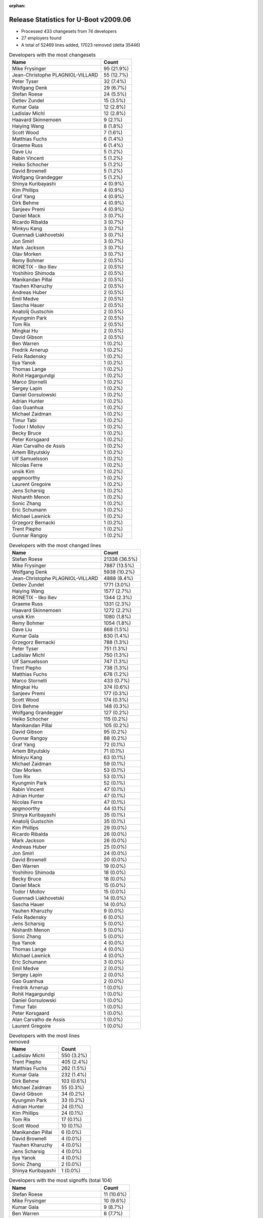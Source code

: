 :orphan:

Release Statistics for U-Boot v2009.06
======================================

* Processed 433 changesets from 74 developers

* 27 employers found

* A total of 52469 lines added, 17023 removed (delta 35446)

.. table:: Developers with the most changesets
   :widths: auto

   ================================  =====
   Name                              Count
   ================================  =====
   Mike Frysinger                    95 (21.9%)
   Jean-Christophe PLAGNIOL-VILLARD  55 (12.7%)
   Peter Tyser                       32 (7.4%)
   Wolfgang Denk                     29 (6.7%)
   Stefan Roese                      24 (5.5%)
   Detlev Zundel                     15 (3.5%)
   Kumar Gala                        12 (2.8%)
   Ladislav Michl                    12 (2.8%)
   Haavard Skinnemoen                9 (2.1%)
   Haiying Wang                      8 (1.8%)
   Scott Wood                        7 (1.6%)
   Matthias Fuchs                    6 (1.4%)
   Graeme Russ                       6 (1.4%)
   Dave Liu                          5 (1.2%)
   Rabin Vincent                     5 (1.2%)
   Heiko Schocher                    5 (1.2%)
   David Brownell                    5 (1.2%)
   Wolfgang Grandegger               5 (1.2%)
   Shinya Kuribayashi                4 (0.9%)
   Kim Phillips                      4 (0.9%)
   Graf Yang                         4 (0.9%)
   Dirk Behme                        4 (0.9%)
   Sanjeev Premi                     4 (0.9%)
   Daniel Mack                       3 (0.7%)
   Ricardo Ribalda                   3 (0.7%)
   Minkyu Kang                       3 (0.7%)
   Guennadi Liakhovetski             3 (0.7%)
   Jon Smirl                         3 (0.7%)
   Mark Jackson                      3 (0.7%)
   Olav Morken                       3 (0.7%)
   Remy Bohmer                       2 (0.5%)
   RONETIX - Ilko Iliev              2 (0.5%)
   Yoshihiro Shimoda                 2 (0.5%)
   Manikandan Pillai                 2 (0.5%)
   Yauhen Kharuzhy                   2 (0.5%)
   Andreas Huber                     2 (0.5%)
   Emil Medve                        2 (0.5%)
   Sascha Hauer                      2 (0.5%)
   Anatolij Gustschin                2 (0.5%)
   Kyungmin Park                     2 (0.5%)
   Tom Rix                           2 (0.5%)
   Mingkai Hu                        2 (0.5%)
   David Gibson                      2 (0.5%)
   Ben Warren                        1 (0.2%)
   Fredrik Arnerup                   1 (0.2%)
   Felix Radensky                    1 (0.2%)
   Ilya Yanok                        1 (0.2%)
   Thomas Lange                      1 (0.2%)
   Rohit Hagargundgi                 1 (0.2%)
   Marco Stornelli                   1 (0.2%)
   Sergey Lapin                      1 (0.2%)
   Daniel Gorsulowski                1 (0.2%)
   Adrian Hunter                     1 (0.2%)
   Gao Guanhua                       1 (0.2%)
   Michael Zaidman                   1 (0.2%)
   Timur Tabi                        1 (0.2%)
   Todor I Mollov                    1 (0.2%)
   Becky Bruce                       1 (0.2%)
   Peter Korsgaard                   1 (0.2%)
   Alan Carvalho de Assis            1 (0.2%)
   Artem Bityutskiy                  1 (0.2%)
   Ulf Samuelsson                    1 (0.2%)
   Nicolas Ferre                     1 (0.2%)
   unsik Kim                         1 (0.2%)
   apgmoorthy                        1 (0.2%)
   Laurent Gregoire                  1 (0.2%)
   Jens Scharsig                     1 (0.2%)
   Nishanth Menon                    1 (0.2%)
   Sonic Zhang                       1 (0.2%)
   Eric Schumann                     1 (0.2%)
   Michael Lawnick                   1 (0.2%)
   Grzegorz Bernacki                 1 (0.2%)
   Trent Piepho                      1 (0.2%)
   Gunnar Rangoy                     1 (0.2%)
   ================================  =====


.. table:: Developers with the most changed lines
   :widths: auto

   ================================  =====
   Name                              Count
   ================================  =====
   Stefan Roese                      21338 (36.5%)
   Mike Frysinger                    7887 (13.5%)
   Wolfgang Denk                     5938 (10.2%)
   Jean-Christophe PLAGNIOL-VILLARD  4888 (8.4%)
   Detlev Zundel                     1771 (3.0%)
   Haiying Wang                      1577 (2.7%)
   RONETIX - Ilko Iliev              1344 (2.3%)
   Graeme Russ                       1331 (2.3%)
   Haavard Skinnemoen                1272 (2.2%)
   unsik Kim                         1080 (1.8%)
   Remy Bohmer                       1054 (1.8%)
   Dave Liu                          868 (1.5%)
   Kumar Gala                        830 (1.4%)
   Grzegorz Bernacki                 788 (1.3%)
   Peter Tyser                       751 (1.3%)
   Ladislav Michl                    750 (1.3%)
   Ulf Samuelsson                    747 (1.3%)
   Trent Piepho                      738 (1.3%)
   Matthias Fuchs                    678 (1.2%)
   Marco Stornelli                   433 (0.7%)
   Mingkai Hu                        374 (0.6%)
   Sanjeev Premi                     177 (0.3%)
   Scott Wood                        174 (0.3%)
   Dirk Behme                        148 (0.3%)
   Wolfgang Grandegger               127 (0.2%)
   Heiko Schocher                    115 (0.2%)
   Manikandan Pillai                 105 (0.2%)
   David Gibson                      95 (0.2%)
   Gunnar Rangoy                     88 (0.2%)
   Graf Yang                         72 (0.1%)
   Artem Bityutskiy                  71 (0.1%)
   Minkyu Kang                       63 (0.1%)
   Michael Zaidman                   59 (0.1%)
   Olav Morken                       53 (0.1%)
   Tom Rix                           53 (0.1%)
   Kyungmin Park                     52 (0.1%)
   Rabin Vincent                     47 (0.1%)
   Adrian Hunter                     47 (0.1%)
   Nicolas Ferre                     47 (0.1%)
   apgmoorthy                        44 (0.1%)
   Shinya Kuribayashi                35 (0.1%)
   Anatolij Gustschin                35 (0.1%)
   Kim Phillips                      29 (0.0%)
   Ricardo Ribalda                   26 (0.0%)
   Mark Jackson                      26 (0.0%)
   Andreas Huber                     25 (0.0%)
   Jon Smirl                         24 (0.0%)
   David Brownell                    20 (0.0%)
   Ben Warren                        19 (0.0%)
   Yoshihiro Shimoda                 18 (0.0%)
   Becky Bruce                       18 (0.0%)
   Daniel Mack                       15 (0.0%)
   Todor I Mollov                    15 (0.0%)
   Guennadi Liakhovetski             14 (0.0%)
   Sascha Hauer                      14 (0.0%)
   Yauhen Kharuzhy                   9 (0.0%)
   Felix Radensky                    6 (0.0%)
   Jens Scharsig                     5 (0.0%)
   Nishanth Menon                    5 (0.0%)
   Sonic Zhang                       5 (0.0%)
   Ilya Yanok                        4 (0.0%)
   Thomas Lange                      4 (0.0%)
   Michael Lawnick                   4 (0.0%)
   Eric Schumann                     3 (0.0%)
   Emil Medve                        2 (0.0%)
   Sergey Lapin                      2 (0.0%)
   Gao Guanhua                       2 (0.0%)
   Fredrik Arnerup                   1 (0.0%)
   Rohit Hagargundgi                 1 (0.0%)
   Daniel Gorsulowski                1 (0.0%)
   Timur Tabi                        1 (0.0%)
   Peter Korsgaard                   1 (0.0%)
   Alan Carvalho de Assis            1 (0.0%)
   Laurent Gregoire                  1 (0.0%)
   ================================  =====


.. table:: Developers with the most lines removed
   :widths: auto

   ================================  =====
   Name                              Count
   ================================  =====
   Ladislav Michl                    550 (3.2%)
   Trent Piepho                      405 (2.4%)
   Matthias Fuchs                    262 (1.5%)
   Kumar Gala                        232 (1.4%)
   Dirk Behme                        103 (0.6%)
   Michael Zaidman                   55 (0.3%)
   David Gibson                      34 (0.2%)
   Kyungmin Park                     33 (0.2%)
   Adrian Hunter                     24 (0.1%)
   Kim Phillips                      24 (0.1%)
   Tom Rix                           17 (0.1%)
   Scott Wood                        10 (0.1%)
   Manikandan Pillai                 6 (0.0%)
   David Brownell                    4 (0.0%)
   Yauhen Kharuzhy                   4 (0.0%)
   Jens Scharsig                     4 (0.0%)
   Ilya Yanok                        4 (0.0%)
   Sonic Zhang                       2 (0.0%)
   Shinya Kuribayashi                1 (0.0%)
   ================================  =====


.. table:: Developers with the most signoffs (total 104)
   :widths: auto

   ================================  =====
   Name                              Count
   ================================  =====
   Stefan Roese                      11 (10.6%)
   Mike Frysinger                    10 (9.6%)
   Kumar Gala                        9 (8.7%)
   Ben Warren                        8 (7.7%)
   Haavard Skinnemoen                8 (7.7%)
   Scott Wood                        7 (6.7%)
   Jean-Christophe PLAGNIOL-VILLARD  7 (6.7%)
   Andreas Pfefferle                 4 (3.8%)
   Paul Driveklepp                   4 (3.8%)
   Kim Phillips                      3 (2.9%)
   Andy Fleming                      3 (2.9%)
   Steve Sakoman                     3 (2.9%)
   Ricardo Ribalda Delgado           3 (2.9%)
   Gunnar Rangoy                     3 (2.9%)
   Remy Bohmer                       3 (2.9%)
   Wolfgang Denk                     3 (2.9%)
   Hillel Avni                       2 (1.9%)
   Dirk Behme                        1 (1.0%)
   Kyungmin Park                     1 (1.0%)
   Shinya Kuribayashi                1 (1.0%)
   Yu Liu                            1 (1.0%)
   Vivek Kutal                       1 (1.0%)
   Travis Wheatley                   1 (1.0%)
   Justin Waters                     1 (1.0%)
   Rohit Hagargundgi                 1 (1.0%)
   Sascha Hauer                      1 (1.0%)
   Olav Morken                       1 (1.0%)
   Becky Bruce                       1 (1.0%)
   Nicolas Ferre                     1 (1.0%)
   Dave Liu                          1 (1.0%)
   ================================  =====


.. table:: Developers with the most reviews (total 1)
   :widths: auto

   ================================  =====
   Name                              Count
   ================================  =====
   David Hawkins                     1 (100.0%)
   ================================  =====


.. table:: Developers with the most test credits (total 8)
   :widths: auto

   ================================  =====
   Name                              Count
   ================================  =====
   Nobuhiro Iwamatsu                 2 (25.0%)
   Stefan Roese                      1 (12.5%)
   Sergey Lapin                      1 (12.5%)
   Mikhail Zaturenskiy               1 (12.5%)
   Paul Gortmaker                    1 (12.5%)
   Eric BENARD                       1 (12.5%)
   Heiko Schocher                    1 (12.5%)
   ================================  =====


.. table:: Developers who gave the most tested-by credits (total 8)
   :widths: auto

   ================================  =====
   Name                              Count
   ================================  =====
   Wolfgang Denk                     4 (50.0%)
   Jean-Christophe PLAGNIOL-VILLARD  2 (25.0%)
   Kim Phillips                      1 (12.5%)
   Yoshihiro Shimoda                 1 (12.5%)
   ================================  =====


.. table:: Developers with the most report credits (total 3)
   :widths: auto

   ================================  =====
   Name                              Count
   ================================  =====
   Wolfgang Denk                     2 (66.7%)
   Joakim Tjernlund                  1 (33.3%)
   ================================  =====


.. table:: Developers who gave the most report credits (total 3)
   :widths: auto

   ================================  =====
   Name                              Count
   ================================  =====
   Guennadi Liakhovetski             2 (66.7%)
   Dave Liu                          1 (33.3%)
   ================================  =====


.. table:: Top changeset contributors by employer
   :widths: auto

   ================================  =====
   Name                              Count
   ================================  =====
   Analog Devices                    100 (23.1%)
   DENX Software Engineering         83 (19.2%)
   jcrosoft                          55 (12.7%)
   (Unknown)                         51 (11.8%)
   Freescale                         44 (10.2%)
   Extreme Engineering Solutions     32 (7.4%)
   Atmel                             11 (2.5%)
   ESD Electronics                   7 (1.6%)
   Samsung                           7 (1.6%)
   Texas Instruments                 7 (1.6%)
   Graeme Russ                       6 (1.4%)
   Dirk Behme                        4 (0.9%)
   Mercury IMC Ltd.                  3 (0.7%)
   Jon Smirl                         3 (0.7%)
   Wind River                        2 (0.5%)
   Keymile                           2 (0.5%)
   Nokia                             2 (0.5%)
   Pengutronix                       2 (0.5%)
   Renesas Electronics               2 (0.5%)
   Ronetix                           2 (0.5%)
   Oce Technologies                  2 (0.5%)
   BuS Elektronik                    1 (0.2%)
   EmCraft Systems                   1 (0.2%)
   NEC                               1 (0.2%)
   Phytec                            1 (0.2%)
   Semihalf Embedded Systems         1 (0.2%)
   Barco                             1 (0.2%)
   ================================  =====


.. table:: Top lines changed by employer
   :widths: auto

   ================================  =====
   Name                              Count
   ================================  =====
   DENX Software Engineering         29338 (50.2%)
   Analog Devices                    7964 (13.6%)
   jcrosoft                          4888 (8.4%)
   Freescale                         4613 (7.9%)
   (Unknown)                         2763 (4.7%)
   Atmel                             2066 (3.5%)
   Ronetix                           1344 (2.3%)
   Graeme Russ                       1331 (2.3%)
   Oce Technologies                  1054 (1.8%)
   Semihalf Embedded Systems         788 (1.3%)
   Extreme Engineering Solutions     751 (1.3%)
   ESD Electronics                   679 (1.2%)
   Texas Instruments                 287 (0.5%)
   Samsung                           160 (0.3%)
   Dirk Behme                        148 (0.3%)
   Nokia                             118 (0.2%)
   Wind River                        53 (0.1%)
   Mercury IMC Ltd.                  26 (0.0%)
   Keymile                           25 (0.0%)
   Jon Smirl                         24 (0.0%)
   Renesas Electronics               18 (0.0%)
   Pengutronix                       14 (0.0%)
   BuS Elektronik                    5 (0.0%)
   EmCraft Systems                   4 (0.0%)
   Phytec                            3 (0.0%)
   Barco                             1 (0.0%)
   ================================  =====


.. table:: Employers with the most signoffs (total 104)
   :widths: auto

   ================================  =====
   Name                              Count
   ================================  =====
   Freescale                         28 (26.9%)
   DENX Software Engineering         18 (17.3%)
   (Unknown)                         18 (17.3%)
   Analog Devices                    10 (9.6%)
   Atmel                             9 (8.7%)
   jcrosoft                          7 (6.7%)
   Oce Technologies                  3 (2.9%)
   Sakoman Inc.                      3 (2.9%)
   Universidad Autonoma de Madrid    3 (2.9%)
   Samsung                           2 (1.9%)
   Dirk Behme                        1 (1.0%)
   Pengutronix                       1 (1.0%)
   Azingo                            1 (1.0%)
   ================================  =====


.. table:: Employers with the most hackers (total 75)
   :widths: auto

   ================================  =====
   Name                              Count
   ================================  =====
   (Unknown)                         22 (29.3%)
   Freescale                         11 (14.7%)
   DENX Software Engineering         7 (9.3%)
   Samsung                           4 (5.3%)
   Analog Devices                    3 (4.0%)
   Atmel                             3 (4.0%)
   Texas Instruments                 3 (4.0%)
   ESD Electronics                   2 (2.7%)
   Nokia                             2 (2.7%)
   jcrosoft                          1 (1.3%)
   Oce Technologies                  1 (1.3%)
   Dirk Behme                        1 (1.3%)
   Pengutronix                       1 (1.3%)
   Ronetix                           1 (1.3%)
   Graeme Russ                       1 (1.3%)
   Semihalf Embedded Systems         1 (1.3%)
   Extreme Engineering Solutions     1 (1.3%)
   Wind River                        1 (1.3%)
   Mercury IMC Ltd.                  1 (1.3%)
   Keymile                           1 (1.3%)
   Jon Smirl                         1 (1.3%)
   Renesas Electronics               1 (1.3%)
   BuS Elektronik                    1 (1.3%)
   EmCraft Systems                   1 (1.3%)
   Phytec                            1 (1.3%)
   Barco                             1 (1.3%)
   NEC                               1 (1.3%)
   ================================  =====
